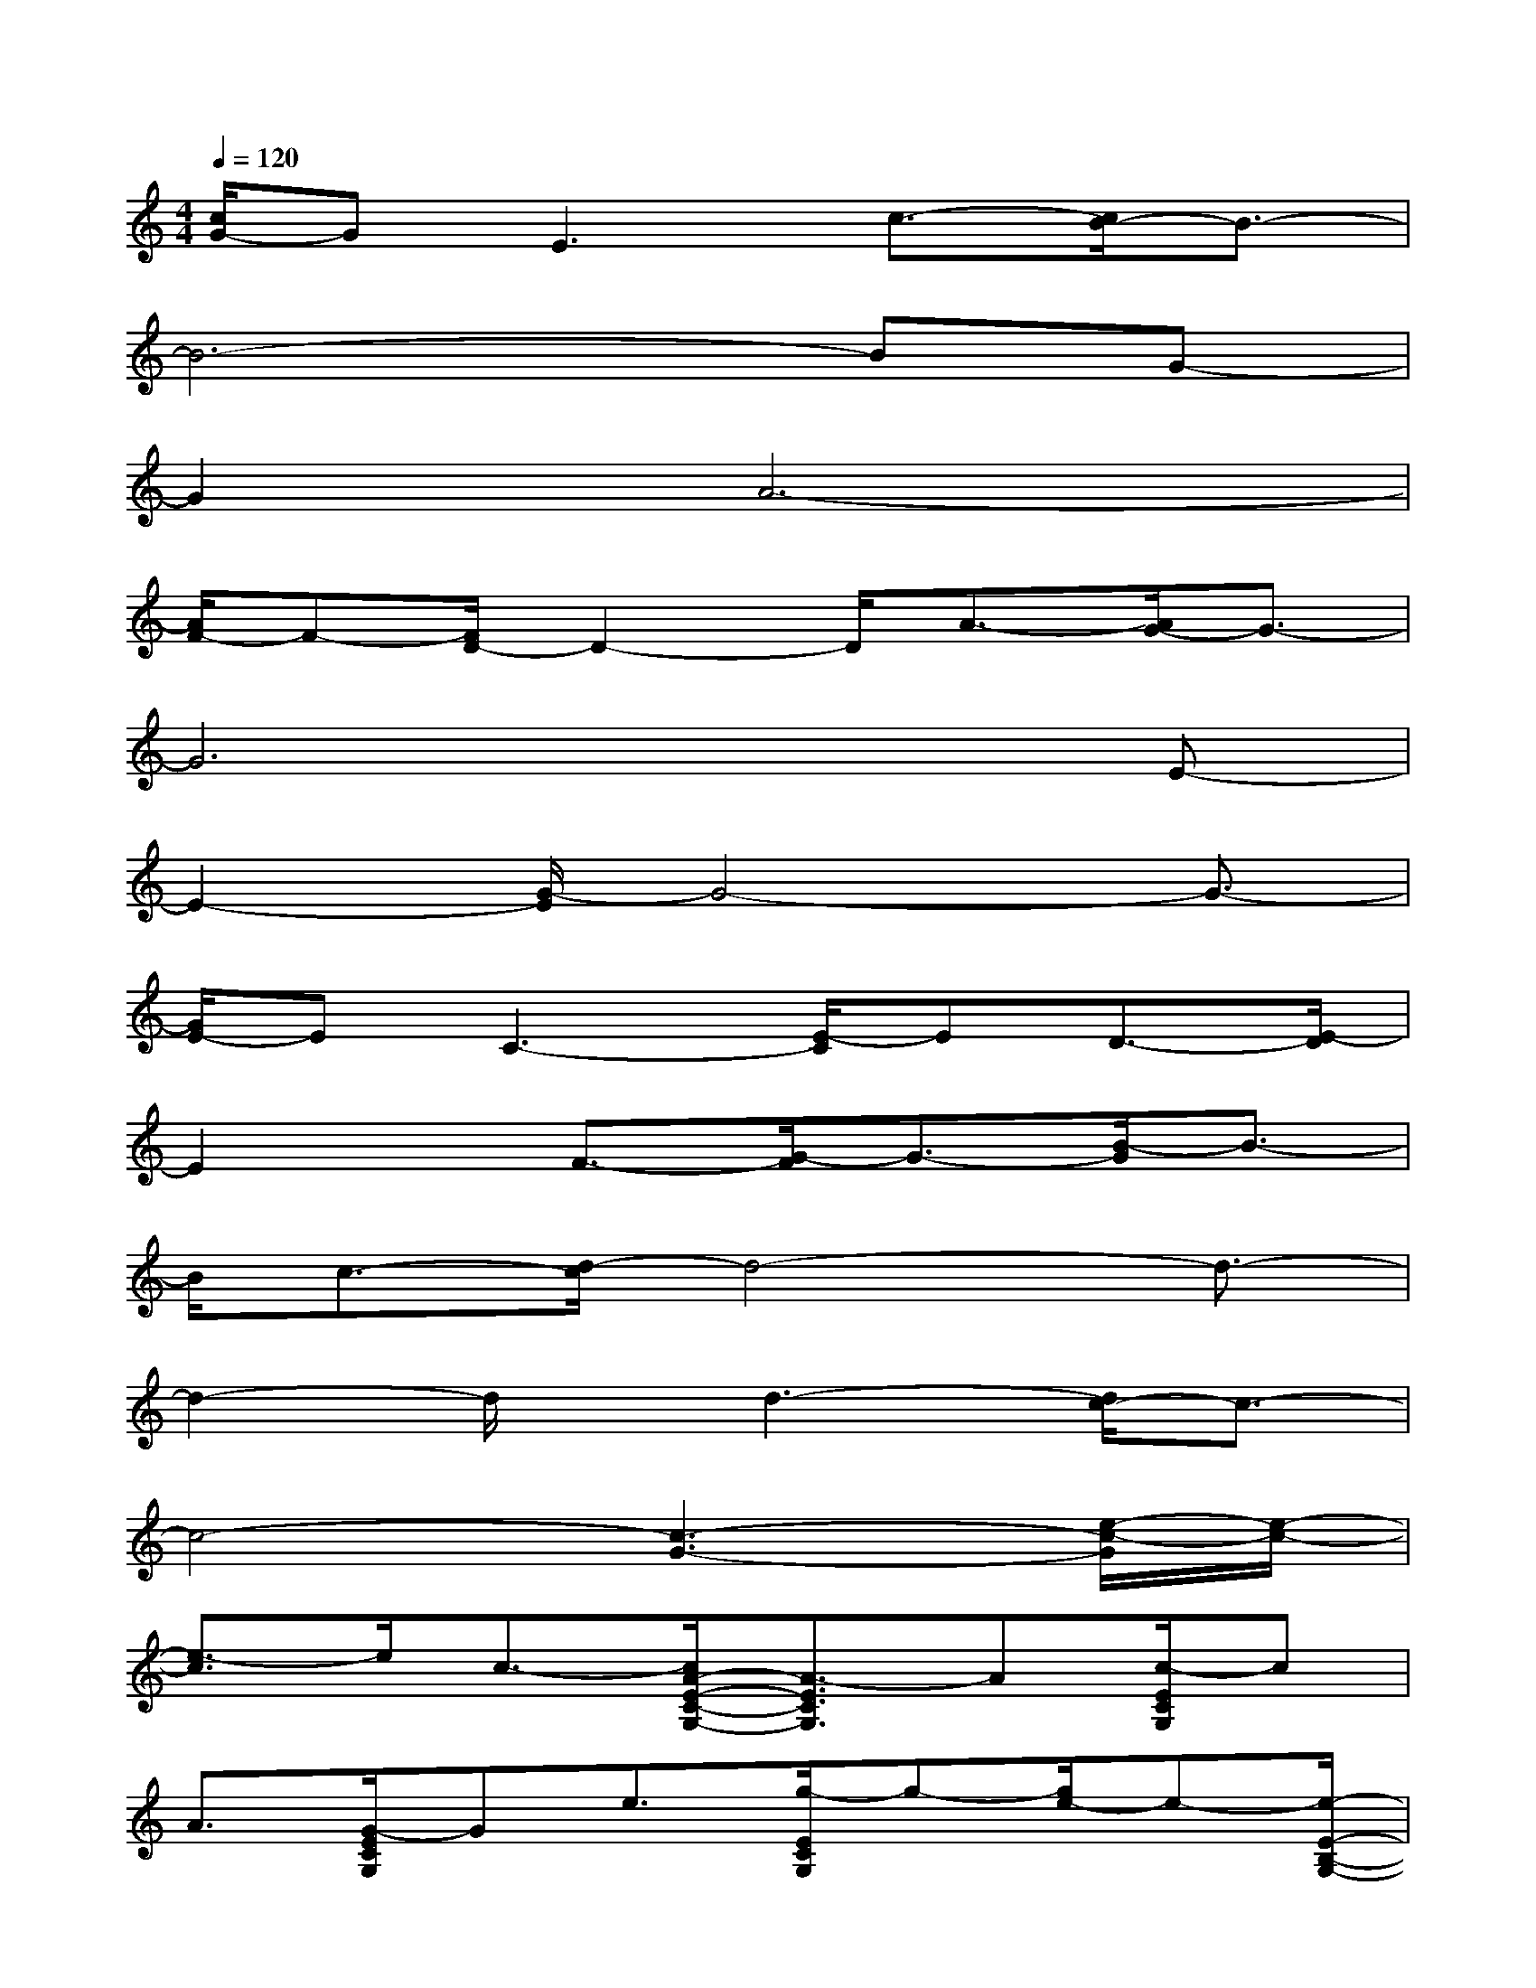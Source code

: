 X:1
T:
M:4/4
L:1/8
Q:1/4=120
K:C%0sharps
V:1
[c/2G/2-]GE3c3/2-[c/2B/2-]B3/2-|
B6-BG-|
G2A6-|
[A/2F/2-]F-[F/2D/2-]D2-D/2A3/2-[A/2G/2-]G3/2-|
G6xE-|
E2-[G/2-E/2]G4-G3/2-|
[G/2E/2-]EC3-[E/2-C/2]ED3/2-[E/2-D/2]|
E2x/2F3/2-[G/2-F/2]G3/2-[B/2-G/2]B3/2-|
B/2c3/2-[d/2-c/2]d4-d3/2-|
d2-d/2x/2d3-[d/2c/2-]c3/2-|
c4-[c3-G3-][e/2-c/2-G/2][e/2-c/2-]|
[e3/2-c3/2]e/2c3/2-[c/2A/2-E/2-C/2-G,/2-][A3/2-E3/2C3/2G,3/2]A[c/2-E/2C/2G,/2]c|
A3/2[G/2-E/2C/2G,/2]Ge3/2[g/2-E/2C/2G,/2]g-[g/2e/2-]e-[e/2-E/2-B,/2-G,/2-]|
[e2-E2B,2G,2]e/2-[e/2-E/2B,/2G,/2]ec3/2-[c/2-E/2B,/2G,/2]c-[a/2-c/2]a/2-|
a/2-[a/2-E/2B,/2G,/2]af3/2[d2-F2-C2-A,2-][d/2-F/2C/2A,/2]d/2[f/2-F/2C/2A,/2]f|
B3/2[d/2-F/2C/2A,/2]d-[g/2-d/2]g-[a/2-g/2F/2C/2A,/2]a-[a/2g/2-]g-[g/2-G/2-F/2-B,/2-]